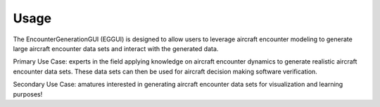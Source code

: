 .. _usage:

=====
Usage
=====

The EncounterGenerationGUI (EGGUI) is designed to allow users to leverage aircraft encounter modeling
to generate large aircraft encounter data sets and interact with the generated data. 

Primary Use Case: experts in the field applying knowledge on aircraft encounter dynamics to
generate realistic aircraft encounter data sets. These data sets can then be used for 
aircraft decision making software verification.

Secondary Use Case: amatures interested in generating aircraft encounter data sets for 
visualization and learning purposes!